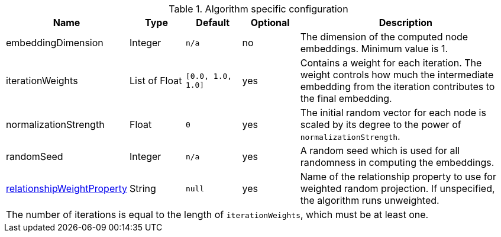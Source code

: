.Algorithm specific configuration
[opts="header",cols="1,1,1m,1,4"]
|===
| Name                                                                             | Type          | Default         | Optional  | Description
| embeddingDimension                                                               | Integer       | n/a             | no        | The dimension of the computed node embeddings. Minimum value is 1.
| iterationWeights                                                                 | List of Float   | [0.0, 1.0, 1.0] | yes       | Contains a weight for each iteration. The weight controls how much the intermediate embedding from the iteration contributes to the final embedding.
| normalizationStrength                                                            | Float         | 0               | yes       | The initial random vector for each node is scaled by its degree to the power of `normalizationStrength`.
| randomSeed                                                                       | Integer       | n/a             | yes       | A random seed which is used for all randomness in computing the embeddings.
| <<common-configuration-relationship-weight-property,relationshipWeightProperty>> | String        | null            | yes       | Name of the relationship property to use for weighted random projection. If unspecified, the algorithm runs unweighted.
5+| The number of iterations is equal to the length of `iterationWeights`, which must be at least one.
|===

